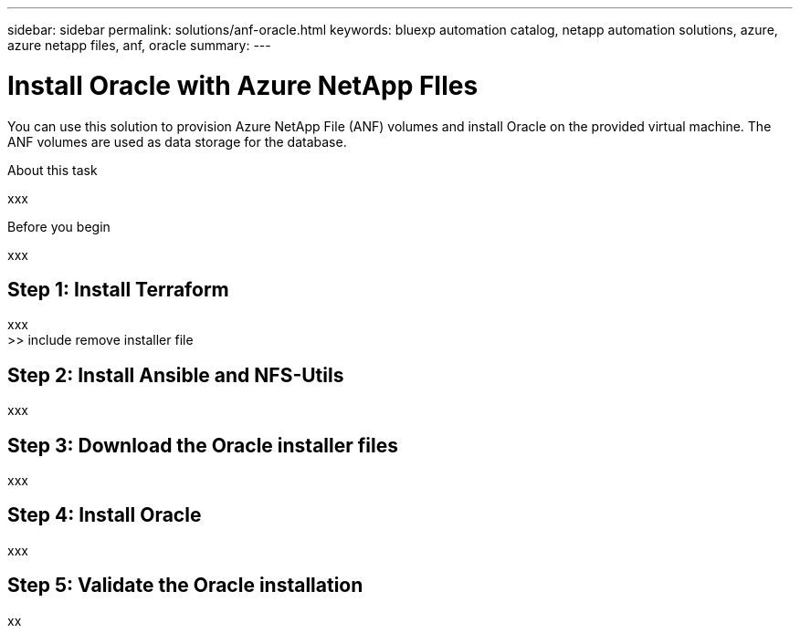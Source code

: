 ---
sidebar: sidebar
permalink: solutions/anf-oracle.html
keywords: bluexp automation catalog, netapp automation solutions, azure, azure netapp files, anf, oracle
summary:
---

= Install Oracle with Azure NetApp FIles
:hardbreaks:
:nofooter:
:icons: font
:linkattrs:
:imagesdir: ./media/

[.lead]
You can use this solution to provision Azure NetApp File (ANF) volumes and install Oracle on the provided virtual machine. The ANF volumes are used as data storage for the database.

.About this task

xxx

.Before you begin

xxx

== Step 1: Install Terraform

xxx
>> include remove installer file

== Step 2: Install Ansible and NFS-Utils

xxx

== Step 3: Download the Oracle installer files

xxx

== Step 4: Install Oracle

xxx

== Step 5: Validate the Oracle installation

xx
